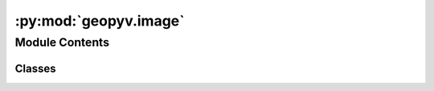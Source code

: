 :py:mod:`geopyv.image`
======================

.. py:module:: geopyv.image


Module Contents
---------------

Classes
~~~~~~~

.. autoapisummary::

   geopyv.image.Image




.. py:class:: Image(filepath, border=20)

   Initialisation of geopyv image object.



